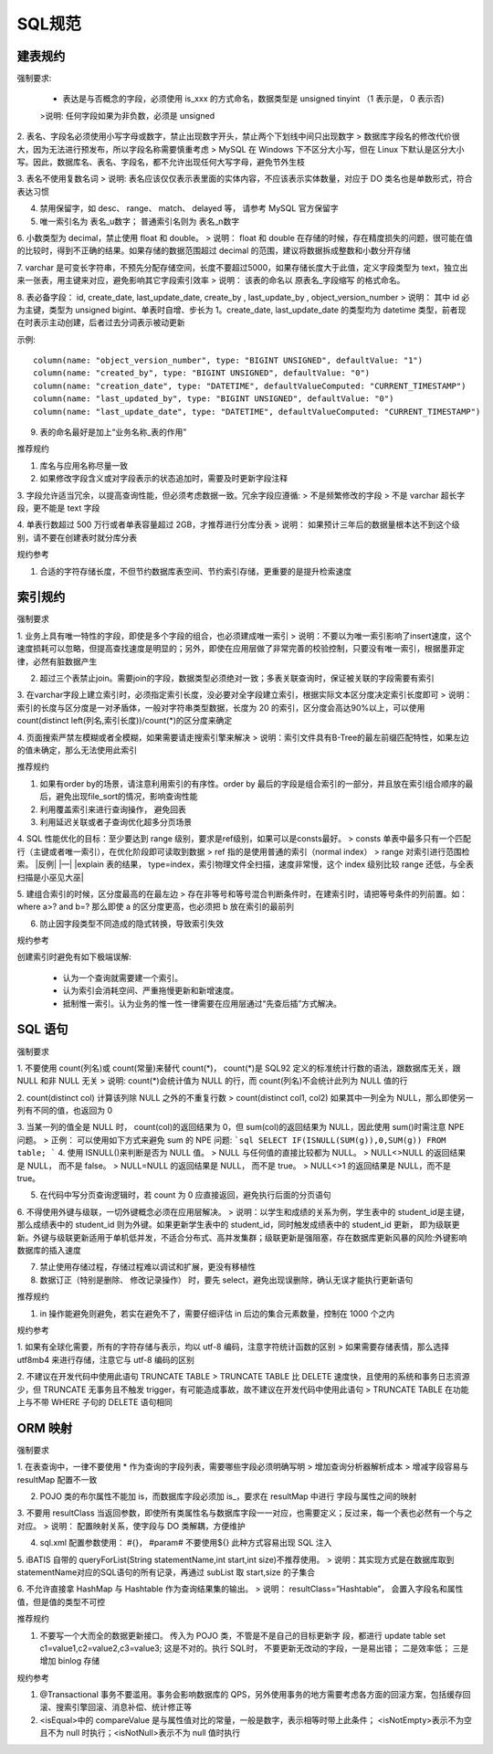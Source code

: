 SQL规范
======================================

建表规约
--------------------------------------

强制要求:

 - 表达是与否概念的字段，必须使用 is_xxx 的方式命名，数据类型是 unsigned tinyint （1 表示是， 0 表示否)
 >说明: 任何字段如果为非负数，必须是 unsigned

2. 表名、字段名必须使用小写字母或数字，禁止出现数字开头，禁止两个下划线中间只出现数字
> 数据库字段名的修改代价很大，因为无法进行预发布，所以字段名称需要慎重考虑
> MySQL 在 Windows 下不区分大小写，但在 Linux 下默认是区分大小写。因此，数据库名、表名、字段名，都不允许出现任何大写字母，避免节外生枝

3. 表名不使用复数名词
> 说明: 表名应该仅仅表示表里面的实体内容，不应该表示实体数量，对应于 DO 类名也是单数形式，符合表达习惯

4. 禁用保留字，如 desc、 range、 match、 delayed 等， 请参考 MySQL 官方保留字

5. 唯一索引名为 表名_u数字； 普通索引名则为 表名_n数字

6. 小数类型为 decimal，禁止使用 float 和 double。
> 说明： float 和 double 在存储的时候，存在精度损失的问题，很可能在值的比较时，得到不正确的结果。如果存储的数据范围超过 decimal 的范围，建议将数据拆成整数和小数分开存储

7. varchar 是可变长字符串，不预先分配存储空间，长度不要超过5000，如果存储长度大于此值，定义字段类型为 text，独立出来一张表，用主键来对应，避免影响其它字段索引效率
> 说明： 该表的命名以 原表名_字段缩写 的格式命名。

8. 表必备字段： id, create_date, last_update_date, create_by , last_update_by , object_version_number
> 说明： 其中 id 必为主键，类型为 unsigned bigint、单表时自增、步长为 1。create_date, last_update_date 的类型均为 datetime 类型，前者现在时表示主动创建，后者过去分词表示被动更新


示例::


    column(name: "object_version_number", type: "BIGINT UNSIGNED", defaultValue: "1")
    column(name: "created_by", type: "BIGINT UNSIGNED", defaultValue: "0")
    column(name: "creation_date", type: "DATETIME", defaultValueComputed: "CURRENT_TIMESTAMP")
    column(name: "last_updated_by", type: "BIGINT UNSIGNED", defaultValue: "0")
    column(name: "last_update_date", type: "DATETIME", defaultValueComputed: "CURRENT_TIMESTAMP")

9. 表的命名最好是加上“业务名称_表的作用”

推荐规约

1. 库名与应用名称尽量一致

2. 如果修改字段含义或对字段表示的状态追加时，需要及时更新字段注释

3. 字段允许适当冗余，以提高查询性能，但必须考虑数据一致。冗余字段应遵循:
> 不是频繁修改的字段
> 不是 varchar 超长字段，更不能是 text 字段

4. 单表行数超过 500 万行或者单表容量超过 2GB，才推荐进行分库分表
> 说明： 如果预计三年后的数据量根本达不到这个级别，请不要在创建表时就分库分表

规约参考

1. 合适的字符存储长度，不但节约数据库表空间、节约索引存储，更重要的是提升检索速度

索引规约
--------------------------------------

强制要求

1. 业务上具有唯一特性的字段，即使是多个字段的组合，也必须建成唯一索引
> 说明：不要以为唯一索引影响了insert速度，这个速度损耗可以忽略，但提高查找速度是明显的；另外，即使在应用层做了非常完善的校验控制，只要没有唯一索引，根据墨菲定律，必然有脏数据产生

2. 超过三个表禁止join。需要join的字段，数据类型必须绝对一致；多表关联查询时，保证被关联的字段需要有索引

3. 在varchar字段上建立索引时，必须指定索引长度，没必要对全字段建立索引，根据实际文本区分度决定索引长度即可
> 说明：索引的长度与区分度是一对矛盾体，一般对字符串类型数据，长度为 20 的索引，区分度会高达90%以上，可以使用 count(distinct left(列名,索引长度))/count(*)的区分度来确定

4. 页面搜索严禁左模糊或者全模糊，如果需要请走搜索引擎来解决
> 说明：索引文件具有B-Tree的最左前缀匹配特性，如果左边的值未确定，那么无法使用此索引

推荐规约

1. 如果有order by的场景，请注意利用索引的有序性。order by 最后的字段是组合索引的一部分，并且放在索引组合顺序的最后，避免出现file_sort的情况，影响查询性能

2. 利用覆盖索引来进行查询操作， 避免回表

3. 利用延迟关联或者子查询优化超多分页场景

4. SQL 性能优化的目标：至少要达到 range 级别，要求是ref级别，如果可以是consts最好。
> consts 单表中最多只有一个匹配行（主键或者唯一索引），在优化阶段即可读取到数据
> ref 指的是使用普通的索引（normal index）
> range 对索引进行范围检索。 |反例| |—| |explain 表的结果， type=index，索引物理文件全扫描，速度非常慢，这个 index 级别比较 range 还低，与全表扫描是小巫见大巫|

5. 建组合索引的时候，区分度最高的在最左边
> 存在非等号和等号混合判断条件时，在建索引时，请把等号条件的列前置。如： where a>? and b=? 那么即使 a 的区分度更高，也必须把 b 放在索引的最前列

6. 防止因字段类型不同造成的隐式转换，导致索引失效

规约参考

创建索引时避免有如下极端误解:

 - 认为一个查询就需要建一个索引。

 - 认为索引会消耗空间、严重拖慢更新和新增速度。

 - 抵制惟一索引。认为业务的惟一性一律需要在应用层通过“先查后插”方式解决。

SQL 语句
--------------------------------------

强制要求

1. 不要使用 count(列名)或 count(常量)来替代 count(*)， count(*)是 SQL92 定义的标准统计行数的语法，跟数据库无关，跟 NULL 和非 NULL 无关
> 说明: count(*)会统计值为 NULL 的行，而 count(列名)不会统计此列为 NULL 值的行

2. count(distinct col) 计算该列除 NULL 之外的不重复行数
> count(distinct col1, col2) 如果其中一列全为 NULL，那么即使另一列有不同的值，也返回为 0

3. 当某一列的值全是 NULL 时， count(col)的返回结果为 0，但 sum(col)的返回结果为 NULL，因此使用 sum()时需注意 NPE 问题。
> 正例： 可以使用如下方式来避免 sum 的 NPE 问题:
```sql
SELECT IF(ISNULL(SUM(g)),0,SUM(g))
FROM table;
```
4. 使用 ISNULL()来判断是否为 NULL 值。
> NULL 与任何值的直接比较都为 NULL。
> NULL<>NULL 的返回结果是 NULL， 而不是 false。
> NULL=NULL 的返回结果是 NULL， 而不是 true。
> NULL<>1 的返回结果是 NULL，而不是 true。

5. 在代码中写分页查询逻辑时，若 count 为 0 应直接返回，避免执行后面的分页语句

6. 不得使用外键与级联，一切外键概念必须在应用层解决。
> 说明：以学生和成绩的关系为例，学生表中的 student_id是主键，那么成绩表中的 student_id 则为外键。如果更新学生表中的 student_id，同时触发成绩表中的 student_id 更新， 即为级联更新。外键与级联更新适用于单机低并发，不适合分布式、高并发集群；级联更新是强阻塞，存在数据库更新风暴的风险:外键影响数据库的插入速度

7. 禁止使用存储过程，存储过程难以调试和扩展，更没有移植性

8. 数据订正（特别是删除、 修改记录操作） 时，要先 select，避免出现误删除，确认无误才能执行更新语句

推荐规约

1. in 操作能避免则避免，若实在避免不了，需要仔细评估 in 后边的集合元素数量，控制在 1000 个之内

规约参考

1. 如果有全球化需要，所有的字符存储与表示，均以 utf-8 编码，注意字符统计函数的区别
> 如果需要存储表情，那么选择 utf8mb4 来进行存储，注意它与 utf-8 编码的区别

2. 不建议在开发代码中使用此语句 TRUNCATE TABLE
> TRUNCATE TABLE 比 DELETE 速度快，且使用的系统和事务日志资源少，但 TRUNCATE 无事务且不触发 trigger，有可能造成事故，故不建议在开发代码中使用此语句
> TRUNCATE TABLE 在功能上与不带 WHERE 子句的 DELETE 语句相同

ORM 映射
--------------------------------------

强制要求

1. 在表查询中，一律不要使用 * 作为查询的字段列表，需要哪些字段必须明确写明
> 增加查询分析器解析成本
> 增减字段容易与 resultMap 配置不一致

2. POJO 类的布尔属性不能加 is，而数据库字段必须加 is_，要求在 resultMap 中进行 字段与属性之间的映射

3. 不要用 resultClass 当返回参数，即使所有类属性名与数据库字段一一对应，也需要定义；反过来，每一个表也必然有一个与之对应。
> 说明： 配置映射关系，使字段与 DO 类解耦，方便维护

4. sql.xml 配置参数使用： #{}， #param# 不要使用${} 此种方式容易出现 SQL 注入

5. iBATIS 自带的 queryForList(String statementName,int start,int size)不推荐使用。
> 说明：其实现方式是在数据库取到 statementName对应的SQL语句的所有记录，再通过 subList 取 start,size 的子集合

6. 不允许直接拿 HashMap 与 Hashtable 作为查询结果集的输出。
> 说明： resultClass=”Hashtable”， 会置入字段名和属性值，但是值的类型不可控

推荐规约

1. 不要写一个大而全的数据更新接口。 传入为 POJO 类，不管是不是自己的目标更新字 段，都进行 update table set c1=value1,c2=value2,c3=value3; 这是不对的。执行 SQL时， 不要更新无改动的字段，一是易出错； 二是效率低； 三是增加 binlog 存储

规约参考

1. @Transactional 事务不要滥用。事务会影响数据库的 QPS，另外使用事务的地方需要考虑各方面的回滚方案，包括缓存回滚、搜索引擎回滚、消息补偿、统计修正等

2. <isEqual>中的 compareValue 是与属性值对比的常量，一般是数字，表示相等时带上此条件； <isNotEmpty>表示不为空且不为 null 时执行；<isNotNull>表示不为 null 值时执行
